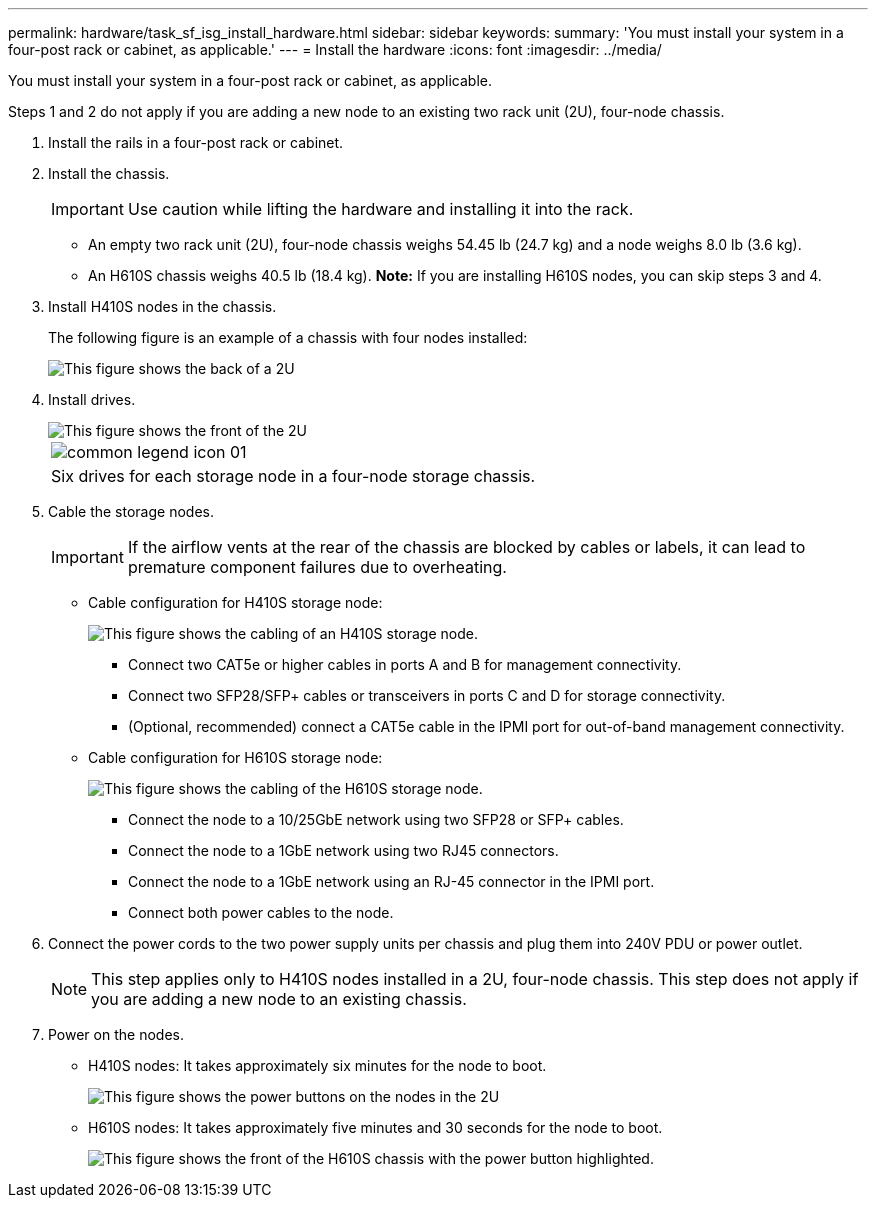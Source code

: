 ---
permalink: hardware/task_sf_isg_install_hardware.html
sidebar: sidebar
keywords: 
summary: 'You must install your system in a four-post rack or cabinet, as applicable.'
---
= Install the hardware
:icons: font
:imagesdir: ../media/

[.lead]
You must install your system in a four-post rack or cabinet, as applicable.

Steps 1 and 2 do not apply if you are adding a new node to an existing two rack unit (2U), four-node chassis.

. Install the rails in a four-post rack or cabinet.
. Install the chassis.
+
IMPORTANT: Use caution while lifting the hardware and installing it into the rack.

 ** An empty two rack unit (2U), four-node chassis weighs 54.45 lb (24.7 kg) and a node weighs 8.0 lb (3.6 kg).
 ** An H610S chassis weighs 40.5 lb (18.4 kg).
*Note:* If you are installing H610S nodes, you can skip steps 3 and 4.

. Install H410S nodes in the chassis.
+
The following figure is an example of a chassis with four nodes installed:
+
image::../media/sf_isi_chassis_rear.png[This figure shows the back of a 2U, four-node chassis with the nodes called out.]

. Install drives.
+
image::../media/hci_stor_node_ssd_bays.gif[This figure shows the front of the 2U, four-node chassis with the drive bays called out.]
+
|===
a|
image:../media/common_legend_icon_01.gif[]
a|
Six drives for each storage node in a four-node storage chassis.
|===

. Cable the storage nodes.
+
IMPORTANT: If the airflow vents at the rear of the chassis are blocked by cables or labels, it can lead to premature component failures due to overheating.

 ** Cable configuration for H410S storage node:
+
image::../media/hci_isi_storage_cabling.png[This figure shows the cabling of an H410S storage node.]

  *** Connect two CAT5e or higher cables in ports A and B for management connectivity.
  *** Connect two SFP28/SFP+ cables or transceivers in ports C and D for storage connectivity.
  *** (Optional, recommended) connect a CAT5e cable in the IPMI port for out-of-band management connectivity.

 ** Cable configuration for H610S storage node:
+
image::../media/h600s_isi_noderear.png[This figure shows the cabling of the H610S storage node.]

  *** Connect the node to a 10/25GbE network using two SFP28 or SFP+ cables.
  *** Connect the node to a 1GbE network using two RJ45 connectors.
  *** Connect the node to a 1GbE network using an RJ-45 connector in the IPMI port.
  *** Connect both power cables to the node.

. Connect the power cords to the two power supply units per chassis and plug them into 240V PDU or power outlet.
+
NOTE: This step applies only to H410S nodes installed in a 2U, four-node chassis. This step does not apply if you are adding a new node to an existing chassis.

. Power on the nodes.
 ** H410S nodes: It takes approximately six minutes for the node to boot.
+
image::../media/hci_poweron_isg.gif[This figure shows the power buttons on the nodes in the 2U, four-node chassis.]

 ** H610S nodes: It takes approximately five minutes and 30 seconds for the node to boot.
+
image::../media/h600s_isi_nodefront.png[This figure shows the front of the H610S chassis with the power button highlighted.]
